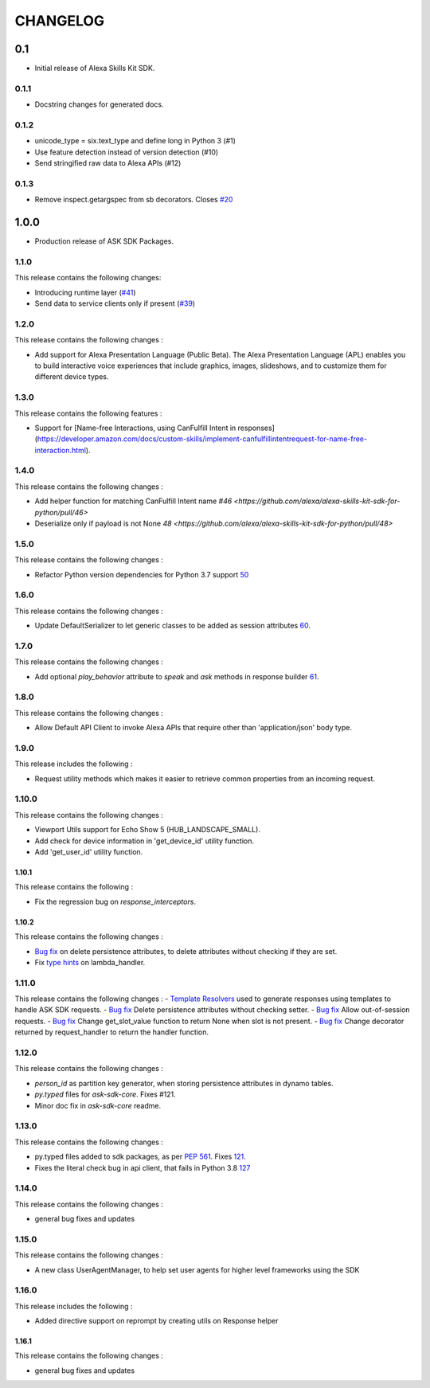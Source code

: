 =========
CHANGELOG
=========

0.1
-------

* Initial release of Alexa Skills Kit SDK.

0.1.1
~~~~~

* Docstring changes for generated docs.

0.1.2
~~~~~

* unicode_type = six.text_type and define long in Python 3 (#1)
* Use feature detection instead of version detection (#10)
* Send stringified raw data to Alexa APIs (#12)

0.1.3
~~~~~~~

* Remove inspect.getargspec from sb decorators. Closes `#20 <https://github.com/alexa-labs/alexa-skills-kit-sdk-for-python/issues/20>`_

1.0.0
-----

* Production release of ASK SDK Packages.


1.1.0
~~~~~~~

This release contains the following changes:

- Introducing runtime layer (`#41 <https://github.com/alexa/alexa-skills-kit-sdk-for-python/pull/41>`__)
- Send data to service clients only if present (`#39 <https://github.com/alexa/alexa-skills-kit-sdk-for-python/pull/39>`__)





1.2.0
~~~~~~~

This release contains the following changes : 

- Add support for Alexa Presentation Language (Public Beta). The Alexa Presentation Language (APL) enables you to build interactive voice experiences that include graphics, images, slideshows, and to customize them for different device types.


1.3.0
~~~~~~~

This release contains the following features : 

- Support for [Name-free Interactions, using CanFulfill Intent in responses](https://developer.amazon.com/docs/custom-skills/implement-canfulfillintentrequest-for-name-free-interaction.html).


1.4.0
~~~~~~~

This release contains the following changes : 

- Add helper function for matching CanFulfill Intent name `#46 <https://github.com/alexa/alexa-skills-kit-sdk-for-python/pull/46>`
- Deserialize only if payload is not None `48 <https://github.com/alexa/alexa-skills-kit-sdk-for-python/pull/48>`



1.5.0
~~~~~~~

This release contains the following changes :

- Refactor Python version dependencies for Python 3.7 support `50 <https://github.com/alexa/alexa-skills-kit-sdk-for-python/pull/50>`__


1.6.0
~~~~~~~

This release contains the following changes :

- Update DefaultSerializer to let generic classes to be added as session attributes `60 <https://github.com/alexa/alexa-skills-kit-sdk-for-python/pull/60>`__.


1.7.0
~~~~~~~

This release contains the following changes :

- Add optional `play_behavior` attribute to `speak` and `ask` methods in response builder `61 <https://github.com/alexa/alexa-skills-kit-sdk-for-python/pull/61>`__. 


1.8.0
~~~~~~~

This release contains the following changes : 

- Allow Default API Client to invoke Alexa APIs that require other than 'application/json' body type.



1.9.0
~~~~~~~

This release includes the following : 

- Request utility methods which makes it easier to retrieve common properties from an incoming request.


1.10.0
~~~~~~~

This release contains the following changes : 

- Viewport Utils support for Echo Show 5 (HUB_LANDSCAPE_SMALL).
- Add check for device information in 'get_device_id' utility function.
- Add 'get_user_id' utility function.


1.10.1
^^^^^^^

This release contains the following : 

- Fix the regression bug on `response_interceptors`.



1.10.2
^^^^^^^

This release contains the following changes : 

- `Bug fix <https://github.com/alexa/alexa-skills-kit-sdk-for-python/pull/99>`__ on delete persistence attributes, to delete attributes without checking if they are set. 
- Fix `type hints <https://github.com/alexa/alexa-skills-kit-sdk-for-python/pull/95>`__ on lambda_handler.


1.11.0
~~~~~~~

This release contains the following changes : 
- `Template Resolvers <https://github.com/alexa/alexa-skills-kit-sdk-for-python/pull/114>`__ used to generate responses using templates to handle ASK SDK requests.
- `Bug fix <https://github.com/alexa/alexa-skills-kit-sdk-for-python/pull/99>`__ Delete persistence attributes without checking setter.
- `Bug fix <https://github.com/alexa/alexa-skills-kit-sdk-for-python/pull/109>`__ Allow out-of-session requests.
- `Bug fix <https://github.com/alexa/alexa-skills-kit-sdk-for-python/pull/107>`__ Change get_slot_value function to return None when slot is not present.
- `Bug fix <https://github.com/alexa/alexa-skills-kit-sdk-for-python/pull/110>`__ Change decorator returned by request_handler to return the handler function.


1.12.0
~~~~~~~

This release contains the following changes : 

- `person_id` as partition key generator, when storing persistence attributes in dynamo tables.
- `py.typed` files for `ask-sdk-core`. Fixes #121.
- Minor doc fix in `ask-sdk-core` readme.


1.13.0
~~~~~~~

This release contains the following changes : 

- py.typed files added to sdk packages, as per `PEP 561 <https://www.python.org/dev/peps/pep-0561/>`__. Fixes `121 <https://github.com/alexa/alexa-skills-kit-sdk-for-python/issues/121>`__.
- Fixes the literal check bug in api client, that fails in Python 3.8 `127 <https://github.com/alexa/alexa-skills-kit-sdk-for-python/issues/127>`__


1.14.0
~~~~~~~

This release contains the following changes : 

- general bug fixes and updates


1.15.0
~~~~~~~

This release contains the following changes : 

- A new class UserAgentManager, to help set user agents for higher level frameworks using the SDK


1.16.0
~~~~~~~

This release includes the following : 

- Added directive support on reprompt by creating utils on Response helper


1.16.1
^^^^^^^

This release contains the following changes : 

- general bug fixes and updates

